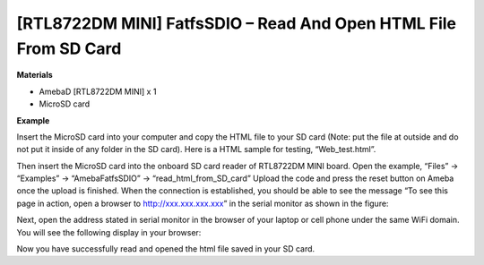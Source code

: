 ###################################################################
[RTL8722DM MINI] FatfsSDIO – Read And Open HTML File From SD Card
###################################################################

**Materials**

* AmebaD [RTL8722DM MINI] x 1
* MicroSD card

**Example**

Insert the MicroSD card into your computer and copy the HTML file to your SD card (Note: put the file at outside and do not put it inside of any folder in the SD card). Here is a HTML sample for testing, “Web_test.html”.

|image1|

Then insert the MicroSD card into the onboard SD card reader of RTL8722DM MINI board.
Open the example, “Files” -> “Examples” -> “AmebaFatfsSDIO” -> “read_html_from_SD_card”
Upload the code and press the reset button on Ameba once the upload is finished. When the connection is established, you should be able to see the message “To see this page in action, open a browser to http://xxx.xxx.xxx.xxx” in the serial monitor as shown in the figure:

|image2|

Next, open the address stated in serial monitor in the browser of your laptop or cell phone under the same WiFi domain. You will see the following display in your browser:

|image3|

Now you have successfully read and opened the html file saved in your SD card.

.. |image1| image:: ../../media/[RTL8722DM_MINI]_Read_And_Open_HTML_File_From_SD/image1.png
    :width: 1040
    :height: 360
    :scale: 50 %

.. |image2| image:: ../../media/[RTL8722DM_MINI]_Read_And_Open_HTML_File_From_SD/image2.png
    :width: 1168
    :height: 630
    :scale: 50 %

.. |image3| image:: ../../media/[RTL8722DM_MINI]_Read_And_Open_HTML_File_From_SD/image3.png
    :width: 3895
    :height: 1235
    :scale: 15 %